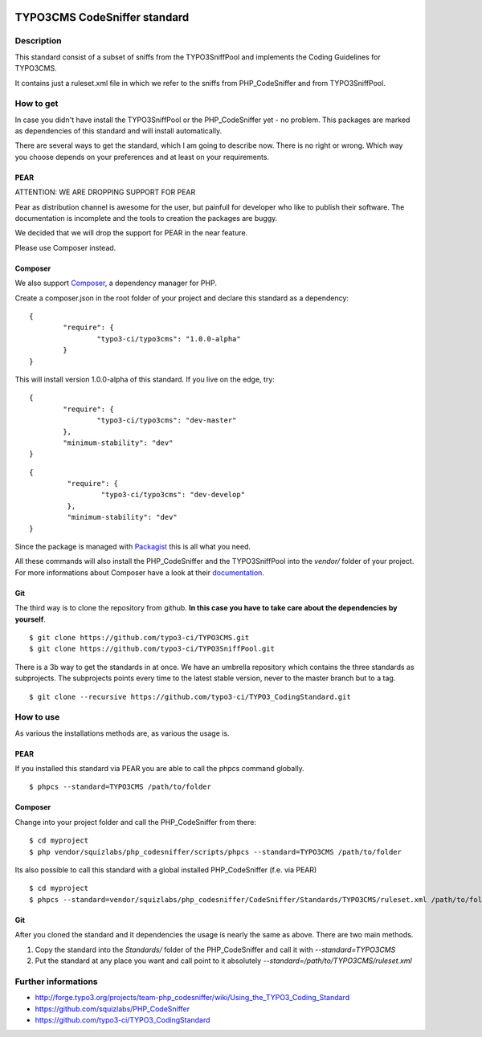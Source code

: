 .. image:: https://badge.waffle.io/typo3-ci/typo3cms.png?label=ready&title=Ready 
 :target: https://waffle.io/typo3-ci/typo3cms
 :alt: 'Stories in Ready'
=============================
TYPO3CMS CodeSniffer standard
=============================

Description
===========

This standard consist of a subset of sniffs from the TYPO3SniffPool and implements the Coding Guidelines for TYPO3CMS. 

It contains just a ruleset.xml file in which we refer to the sniffs from PHP_CodeSniffer and from TYPO3SniffPool.

How to get
==========

In case you didn't have install the TYPO3SniffPool or the PHP_CodeSniffer yet - no problem. This packages are marked as dependencies of this standard and will install automatically.

There are several ways to get the standard, which I am going to describe now. There is no right or wrong. Which way you choose depends on your preferences and at least on your requirements.


PEAR
----

ATTENTION: WE ARE DROPPING SUPPORT FOR PEAR 

Pear as distribution channel is awesome for the user, but painfull for developer who like to publish their software. 
The documentation is incomplete and the tools to creation the packages are buggy. 

We decided that we will drop the support for PEAR in the near feature.

Please use Composer instead.


Composer
--------

We also support `Composer <http://getcomposer.org/>`_, a dependency manager for PHP. 

Create a composer.json in the root folder of your project and declare this standard as a dependency:

::


        {
                "require": {
                        "typo3-ci/typo3cms": "1.0.0-alpha"
                }
        }

This will install version 1.0.0-alpha of this standard. If you live on the edge, try:

::

        {
                "require": {
                        "typo3-ci/typo3cms": "dev-master"
                },
                "minimum-stability": "dev"
        }
        
::

       {
                "require": {
                        "typo3-ci/typo3cms": "dev-develop"
                },
                "minimum-stability": "dev"
       }

Since the package is managed with `Packagist <https://packagist.org>`_ this is all what you need.

All these commands will also install the PHP_CodeSniffer and the TYPO3SniffPool into the *vendor/* folder of your project. For more informations about Composer have a look at their `documentation <http://getcomposer.org/doc/00-intro.md>`_.

Git
---

The third way is to clone the repository from github. **In this case you have to take care about the dependencies by yourself**.

::
        
        $ git clone https://github.com/typo3-ci/TYPO3CMS.git
        $ git clone https://github.com/typo3-ci/TYPO3SniffPool.git

There is a 3b way to get the standards in at once. We have an umbrella repository which contains the three standards as subprojects. The subprojects points every time to the latest stable version, never to the master branch but to a tag.

::

        $ git clone --recursive https://github.com/typo3-ci/TYPO3_CodingStandard.git

How to use
==========

As various the installations methods are, as various the usage is.

PEAR
----

If you installed this standard via PEAR you are able to call the phpcs command globally.

::

        $ phpcs --standard=TYPO3CMS /path/to/folder

Composer
--------

Change into your project folder and call the PHP_CodeSniffer from there:

::
       
        $ cd myproject
        $ php vendor/squizlabs/php_codesniffer/scripts/phpcs --standard=TYPO3CMS /path/to/folder

Its also possible to call this standard with a global installed PHP_CodeSniffer (f.e. via PEAR)

::
        
        $ cd myproject
        $ phpcs --standard=vendor/squizlabs/php_codesniffer/CodeSniffer/Standards/TYPO3CMS/ruleset.xml /path/to/folder

Git
---

After you cloned the standard and it dependencies the usage is nearly the same as above. There are two main methods. 

1. Copy the standard into the *Standards/* folder of the PHP_CodeSniffer and call it with *--standard=TYPO3CMS*

2. Put the standard at any place you want and call point to it absolutely *--standard=/path/to/TYPO3CMS/ruleset.xml*


Further informations
====================

* http://forge.typo3.org/projects/team-php_codesniffer/wiki/Using_the_TYPO3_Coding_Standard
* https://github.com/squizlabs/PHP_CodeSniffer
* https://github.com/typo3-ci/TYPO3_CodingStandard
